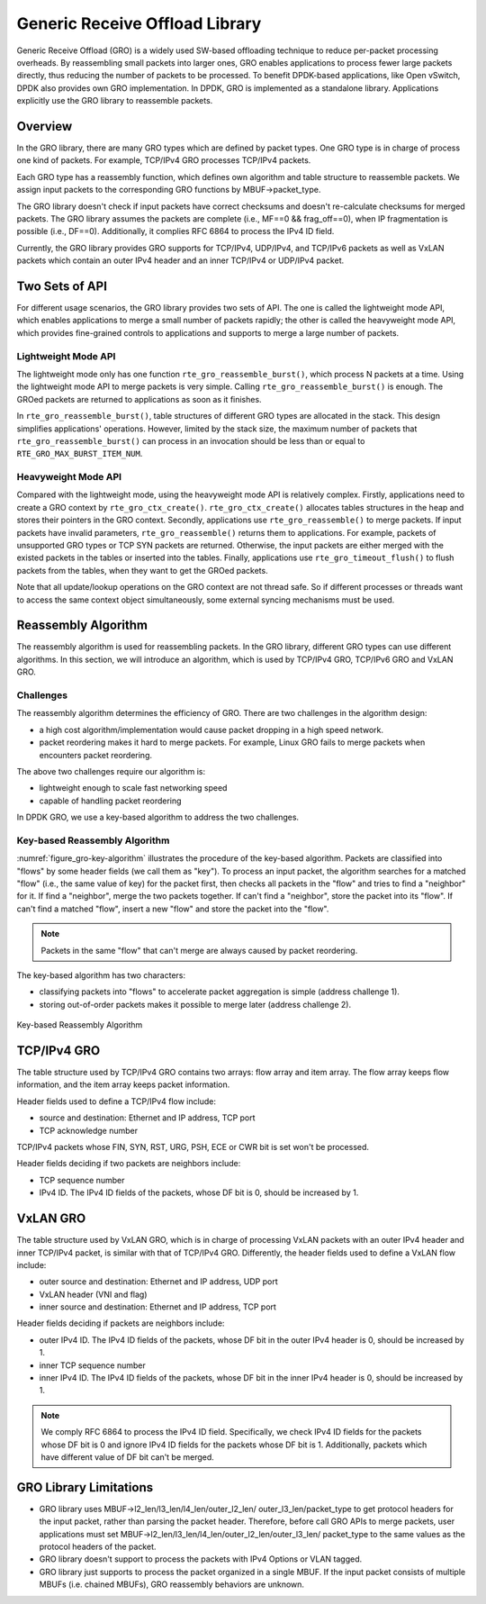 ..  SPDX-License-Identifier: BSD-3-Clause
    Copyright(c) 2017 Intel Corporation.

Generic Receive Offload Library
===============================

Generic Receive Offload (GRO) is a widely used SW-based offloading
technique to reduce per-packet processing overheads. By reassembling
small packets into larger ones, GRO enables applications to process
fewer large packets directly, thus reducing the number of packets to
be processed. To benefit DPDK-based applications, like Open vSwitch,
DPDK also provides own GRO implementation. In DPDK, GRO is implemented
as a standalone library. Applications explicitly use the GRO library to
reassemble packets.

Overview
--------

In the GRO library, there are many GRO types which are defined by packet
types. One GRO type is in charge of process one kind of packets. For
example, TCP/IPv4 GRO processes TCP/IPv4 packets.

Each GRO type has a reassembly function, which defines own algorithm and
table structure to reassemble packets. We assign input packets to the
corresponding GRO functions by MBUF->packet_type.

The GRO library doesn't check if input packets have correct checksums and
doesn't re-calculate checksums for merged packets. The GRO library
assumes the packets are complete (i.e., MF==0 && frag_off==0), when IP
fragmentation is possible (i.e., DF==0). Additionally, it complies RFC
6864 to process the IPv4 ID field.

Currently, the GRO library provides GRO supports for TCP/IPv4, UDP/IPv4,
and TCP/IPv6 packets as well as VxLAN packets which contain an outer IPv4
header and an inner TCP/IPv4 or UDP/IPv4 packet.

Two Sets of API
---------------

For different usage scenarios, the GRO library provides two sets of API.
The one is called the lightweight mode API, which enables applications to
merge a small number of packets rapidly; the other is called the
heavyweight mode API, which provides fine-grained controls to
applications and supports to merge a large number of packets.

Lightweight Mode API
~~~~~~~~~~~~~~~~~~~~

The lightweight mode only has one function ``rte_gro_reassemble_burst()``,
which process N packets at a time. Using the lightweight mode API to
merge packets is very simple. Calling ``rte_gro_reassemble_burst()`` is
enough. The GROed packets are returned to applications as soon as it
finishes.

In ``rte_gro_reassemble_burst()``, table structures of different GRO
types are allocated in the stack. This design simplifies applications'
operations. However, limited by the stack size, the maximum number of
packets that ``rte_gro_reassemble_burst()`` can process in an invocation
should be less than or equal to ``RTE_GRO_MAX_BURST_ITEM_NUM``.

Heavyweight Mode API
~~~~~~~~~~~~~~~~~~~~

Compared with the lightweight mode, using the heavyweight mode API is
relatively complex. Firstly, applications need to create a GRO context
by ``rte_gro_ctx_create()``. ``rte_gro_ctx_create()`` allocates tables
structures in the heap and stores their pointers in the GRO context.
Secondly, applications use ``rte_gro_reassemble()`` to merge packets.
If input packets have invalid parameters, ``rte_gro_reassemble()``
returns them to applications. For example, packets of unsupported GRO
types or TCP SYN packets are returned. Otherwise, the input packets are
either merged with the existed packets in the tables or inserted into the
tables. Finally, applications use ``rte_gro_timeout_flush()`` to flush
packets from the tables, when they want to get the GROed packets.

Note that all update/lookup operations on the GRO context are not thread
safe. So if different processes or threads want to access the same
context object simultaneously, some external syncing mechanisms must be
used.

Reassembly Algorithm
--------------------

The reassembly algorithm is used for reassembling packets. In the GRO
library, different GRO types can use different algorithms. In this
section, we will introduce an algorithm, which is used by TCP/IPv4 GRO,
TCP/IPv6 GRO and VxLAN GRO.

Challenges
~~~~~~~~~~

The reassembly algorithm determines the efficiency of GRO. There are two
challenges in the algorithm design:

- a high cost algorithm/implementation would cause packet dropping in a
  high speed network.

- packet reordering makes it hard to merge packets. For example, Linux
  GRO fails to merge packets when encounters packet reordering.

The above two challenges require our algorithm is:

- lightweight enough to scale fast networking speed

- capable of handling packet reordering

In DPDK GRO, we use a key-based algorithm to address the two challenges.

Key-based Reassembly Algorithm
~~~~~~~~~~~~~~~~~~~~~~~~~~~~~~

:numref:`figure_gro-key-algorithm` illustrates the procedure of the
key-based algorithm. Packets are classified into "flows" by some header
fields (we call them as "key"). To process an input packet, the algorithm
searches for a matched "flow" (i.e., the same value of key) for the
packet first, then checks all packets in the "flow" and tries to find a
"neighbor" for it. If find a "neighbor", merge the two packets together.
If can't find a "neighbor", store the packet into its "flow". If can't
find a matched "flow", insert a new "flow" and store the packet into the
"flow".

.. note::
        Packets in the same "flow" that can't merge are always caused
        by packet reordering.

The key-based algorithm has two characters:

- classifying packets into "flows" to accelerate packet aggregation is
  simple (address challenge 1).

- storing out-of-order packets makes it possible to merge later (address
  challenge 2).

.. _figure_gro-key-algorithm:

.. figure:: img/gro-key-algorithm.*
   :align: center

   Key-based Reassembly Algorithm

TCP/IPv4 GRO
------------

The table structure used by TCP/IPv4 GRO contains two arrays: flow array
and item array. The flow array keeps flow information, and the item array
keeps packet information.

Header fields used to define a TCP/IPv4 flow include:

- source and destination: Ethernet and IP address, TCP port

- TCP acknowledge number

TCP/IPv4 packets whose FIN, SYN, RST, URG, PSH, ECE or CWR bit is set
won't be processed.

Header fields deciding if two packets are neighbors include:

- TCP sequence number

- IPv4 ID. The IPv4 ID fields of the packets, whose DF bit is 0, should
  be increased by 1.

VxLAN GRO
---------

The table structure used by VxLAN GRO, which is in charge of processing
VxLAN packets with an outer IPv4 header and inner TCP/IPv4 packet, is
similar with that of TCP/IPv4 GRO. Differently, the header fields used
to define a VxLAN flow include:

- outer source and destination: Ethernet and IP address, UDP port

- VxLAN header (VNI and flag)

- inner source and destination: Ethernet and IP address, TCP port

Header fields deciding if packets are neighbors include:

- outer IPv4 ID. The IPv4 ID fields of the packets, whose DF bit in the
  outer IPv4 header is 0, should be increased by 1.

- inner TCP sequence number

- inner IPv4 ID. The IPv4 ID fields of the packets, whose DF bit in the
  inner IPv4 header is 0, should be increased by 1.

.. note::
        We comply RFC 6864 to process the IPv4 ID field. Specifically,
        we check IPv4 ID fields for the packets whose DF bit is 0 and
        ignore IPv4 ID fields for the packets whose DF bit is 1.
        Additionally, packets which have different value of DF bit can't
        be merged.

GRO Library Limitations
-----------------------

- GRO library uses MBUF->l2_len/l3_len/l4_len/outer_l2_len/
  outer_l3_len/packet_type to get protocol headers for the
  input packet, rather than parsing the packet header. Therefore,
  before call GRO APIs to merge packets, user applications
  must set MBUF->l2_len/l3_len/l4_len/outer_l2_len/outer_l3_len/
  packet_type to the same values as the protocol headers of the
  packet.

- GRO library doesn't support to process the packets with IPv4
  Options or VLAN tagged.

- GRO library just supports to process the packet organized
  in a single MBUF. If the input packet consists of multiple
  MBUFs (i.e. chained MBUFs), GRO reassembly behaviors are
  unknown.
